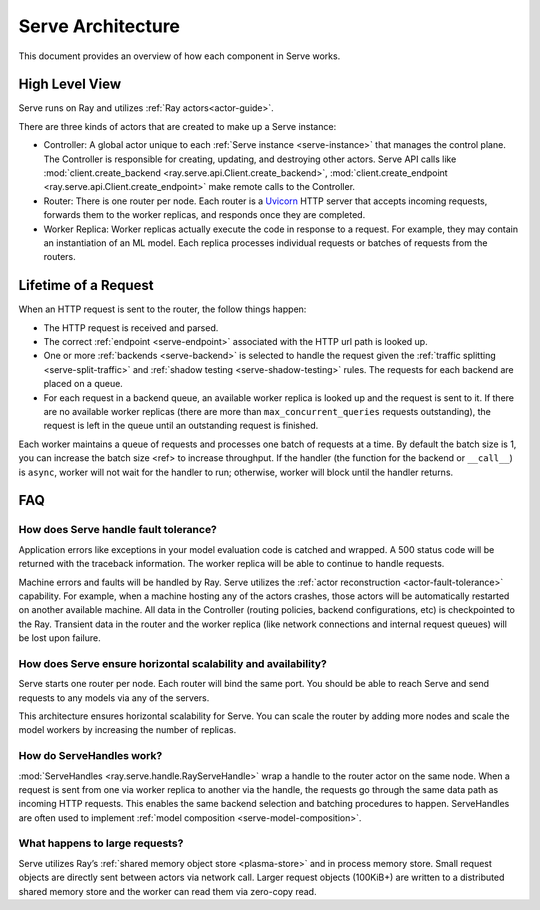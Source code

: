 Serve Architecture
==================
This document provides an overview of how each component in Serve works.

.. image:: architecture.svg
    :align: center
    :width: 600px

High Level View
---------------

Serve runs on Ray and utilizes :ref:`Ray actors<actor-guide>`.

There are three kinds of actors that are created to make up a Serve instance:

- Controller: A global actor unique to each :ref:`Serve instance <serve-instance>` that manages
  the control plane. The Controller is responsible for creating, updating, and
  destroying other actors. Serve API calls like :mod:`client.create_backend <ray.serve.api.Client.create_backend>`,
  :mod:`client.create_endpoint <ray.serve.api.Client.create_endpoint>` make remote calls to the Controller.
- Router: There is one router per node. Each router is a `Uvicorn <https://www.uvicorn.org/>`_ HTTP
  server that accepts incoming requests, forwards them to the worker replicas, and
  responds once they are completed.
- Worker Replica: Worker replicas actually execute the code in response to a
  request. For example, they may contain an instantiation of an ML model. Each
  replica processes individual requests or batches of requests from the routers.


Lifetime of a Request
---------------------
When an HTTP request is sent to the router, the follow things happen:

- The HTTP request is received and parsed.
- The correct :ref:`endpoint <serve-endpoint>` associated with the HTTP url path is looked up.
- One or more :ref:`backends <serve-backend>` is selected to handle the request given the :ref:`traffic
  splitting <serve-split-traffic>` and :ref:`shadow testing <serve-shadow-testing>` rules. The requests for each backend
  are placed on a queue.
- For each request in a backend queue, an available worker replica is looked up
  and the request is sent to it. If there are no available worker replicas (there
  are more than ``max_concurrent_queries`` requests outstanding), the request
  is left in the queue until an outstanding request is finished.

Each worker maintains a queue of requests and processes one batch of requests at
a time. By default the batch size is 1, you can increase the batch size <ref> to
increase throughput. If the handler (the function for the backend or
``__call__``) is ``async``, worker will not wait for the handler to run;
otherwise, worker will block until the handler returns.

FAQ
---
How does Serve handle fault tolerance?
^^^^^^^^^^^^^^^^^^^^^^^^^^^^^^^^^^^^^^

Application errors like exceptions in your model evaluation code is catched and
wrapped. A 500 status code will be returned with the traceback information. The
worker replica will be able to continue to handle requests.

Machine errors and faults will be handled by Ray. Serve utilizes the :ref:`actor
reconstruction <actor-fault-tolerance>` capability. For example, when a machine hosting any of the
actors crashes, those actors will be automatically restarted on another
available machine. All data in the Controller (routing policies, backend
configurations, etc) is checkpointed to the Ray. Transient data in the
router and the worker replica (like network connections and internal request
queues) will be lost upon failure.

How does Serve ensure horizontal scalability and availability?
^^^^^^^^^^^^^^^^^^^^^^^^^^^^^^^^^^^^^^^^^^^^^^^^^^^^^^^^^^^^^^

Serve starts one router per node. Each router will bind the same port. You
should be able to reach Serve and send requests to any models via any of the
servers.

This architecture ensures horizontal scalability for Serve. You can scale the
router by adding more nodes and scale the model workers by increasing the number
of replicas.

How do ServeHandles work?
^^^^^^^^^^^^^^^^^^^^^^^^^

:mod:`ServeHandles <ray.serve.handle.RayServeHandle>` wrap a handle to the router actor on the same node. When a
request is sent from one via worker replica to another via the handle, the
requests go through the same data path as incoming HTTP requests. This enables
the same backend selection and batching procedures to happen. ServeHandles are
often used to implement :ref:`model composition <serve-model-composition>`.


What happens to large requests?
^^^^^^^^^^^^^^^^^^^^^^^^^^^^^^^

Serve utilizes Ray’s :ref:`shared memory object store <plasma-store>` and in process memory
store. Small request objects are directly sent between actors via network
call. Larger request objects (100KiB+) are written to a distributed shared
memory store and the worker can read them via zero-copy read.

